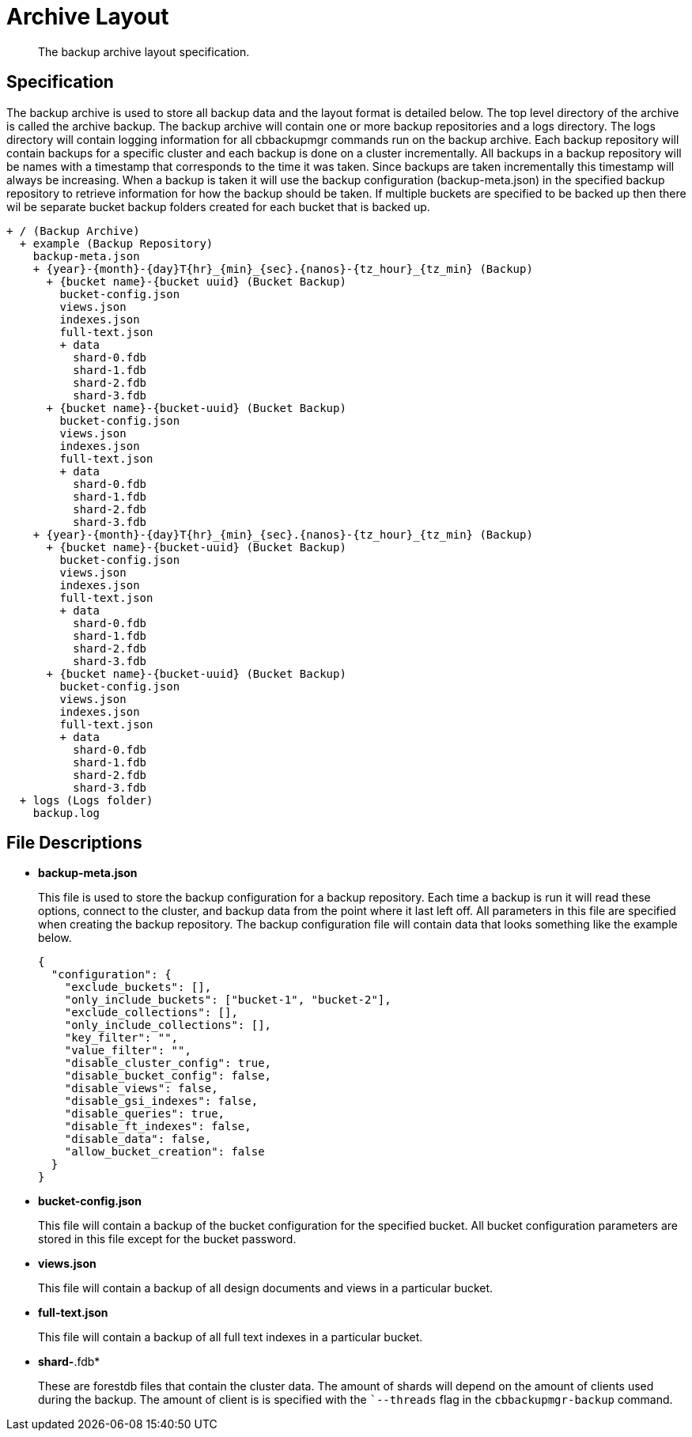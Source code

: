 = Archive Layout

[abstract]
The backup archive layout specification.

== Specification

The backup archive is used to store all backup data and the layout format is
detailed below. The top level directory of the archive is called the archive
backup. The backup archive will contain one or more backup repositories and a
logs directory. The logs directory will contain logging information for all
cbbackupmgr commands run on the backup archive. Each backup repository will
contain backups for a specific cluster and each backup is done on a cluster
incrementally. All backups in a backup repository will be names with a
timestamp that corresponds to the time it was
taken. Since backups are taken incrementally this timestamp will always be
increasing. When a backup is taken it will use the backup configuration
(backup-meta.json) in the specified backup repository to retrieve
information for how the backup should be taken. If multiple buckets are
specified to be backed up then there wil be separate bucket backup folders
created for each bucket that is backed up.

----
+ / (Backup Archive)
  + example (Backup Repository)
    backup-meta.json
    + {year}-{month}-{day}T{hr}_{min}_{sec}.{nanos}-{tz_hour}_{tz_min} (Backup)
      + {bucket name}-{bucket uuid} (Bucket Backup)
        bucket-config.json
        views.json
        indexes.json
        full-text.json
        + data
          shard-0.fdb
          shard-1.fdb
          shard-2.fdb
          shard-3.fdb
      + {bucket name}-{bucket-uuid} (Bucket Backup)
        bucket-config.json
        views.json
        indexes.json
        full-text.json
        + data
          shard-0.fdb
          shard-1.fdb
          shard-2.fdb
          shard-3.fdb
    + {year}-{month}-{day}T{hr}_{min}_{sec}.{nanos}-{tz_hour}_{tz_min} (Backup)
      + {bucket name}-{bucket-uuid} (Bucket Backup)
        bucket-config.json
        views.json
        indexes.json
        full-text.json
        + data
          shard-0.fdb
          shard-1.fdb
          shard-2.fdb
          shard-3.fdb
      + {bucket name}-{bucket-uuid} (Bucket Backup)
        bucket-config.json
        views.json
        indexes.json
        full-text.json
        + data
          shard-0.fdb
          shard-1.fdb
          shard-2.fdb
          shard-3.fdb
  + logs (Logs folder)
    backup.log
----

== File Descriptions

* *backup-meta.json*
+
This file is used to store the backup configuration for a backup repository.
Each time a backup is run it will read these options, connect to the
cluster, and backup data from the point where it last left off. All
parameters in this file are specified when creating the backup repository.
The backup configuration file will contain data that looks something like
the example below.
+
----
{
  "configuration": {
    "exclude_buckets": [],
    "only_include_buckets": ["bucket-1", "bucket-2"],
    "exclude_collections": [],
    "only_include_collections": [],
    "key_filter": "",
    "value_filter": "",
    "disable_cluster_config": true,
    "disable_bucket_config": false,
    "disable_views": false,
    "disable_gsi_indexes": false,
    "disable_queries": true,
    "disable_ft_indexes": false,
    "disable_data": false,
    "allow_bucket_creation": false
  }
}
----

* *bucket-config.json*
+
This file will contain a backup of the bucket configuration for the specified
bucket. All bucket configuration parameters are stored in this file except for the bucket password.

* *views.json*
+
This file will contain a backup of all design documents and views in a
particular bucket.

* *full-text.json*
+
This file will contain a backup of all full text indexes in a particular bucket.

* *shard-*.fdb*
+
These are forestdb files that contain the cluster data. The amount of
shards will depend on the amount of clients used during the backup.
The amount of client is is specified with the ``--threads` flag in the
`cbbackupmgr-backup` command.
